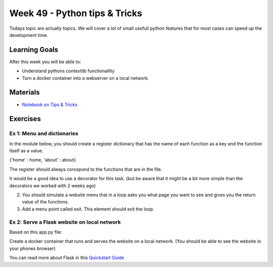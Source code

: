 Week 49 - Python tips & Tricks
==============================
Todays topic are actually topics. We will cover a lot of small usefull python features that for most cases can speed up the development time. 

Learning Goals
--------------
After this week you will be able to:

* Understand pythons contextlib functionallity
* Turn a docker container into a webserver on a local network. 


Materials
---------
* `Notebook on Tips & Tricks <notebooks/Tips_Tricks.ipynb>`_

Exercises
---------

---------------------------
Ex 1: Menu and dictionaries 
---------------------------

In the module below, you should create a register dictionary that has the name of each function as a key and the function itself as a value.   

{'home' : home, 'about' : about}

The register should always corospond to the functions that are in the file.

It would be a good idea to use a decorator for this task. (but be aware that it might be a bit more simple than the decorators we worked with 2 weeks ago)

.. code:: python
   :linenos:

   register = {}
   def home():
        return 'I am the Home page'
   def about():
        return 'I am the About page'
   def contact():
        return 'I am the Contact page'

2. You should simulate a website menu that in a loop asks you what page you want to see and gives you the return value of the functions.

3. Add a menu point called exit. This element should exit the loop.

--------------------------------------------
Ex 2: Serve a Flask website on local network
--------------------------------------------
Based on this app.py file:
   
.. code:: python 
   :linenos:

   from flask import Flask
   app = Flask(__name__)

   @app.route('/')
   def hello_world():
       return 'Hello, World!'

Create a docker container that runs and serves the website on a local network. (You should be able to see the website in your phones browser)

You can read more about Flask in this `Quickstart Guide <https://flask.palletsprojects.com/en/1.1.x/quickstart/>`_


